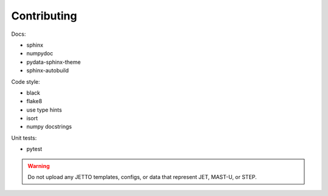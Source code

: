 Contributing
============

Docs: 

* sphinx
* numpydoc
* pydata-sphinx-theme
* sphinx-autobuild

Code style:

* black
* flake8
* use type hints
* isort
* numpy docstrings

Unit tests:

* pytest

.. warning:: Do not upload any JETTO templates, configs, or data that represent JET, MAST-U, or STEP.